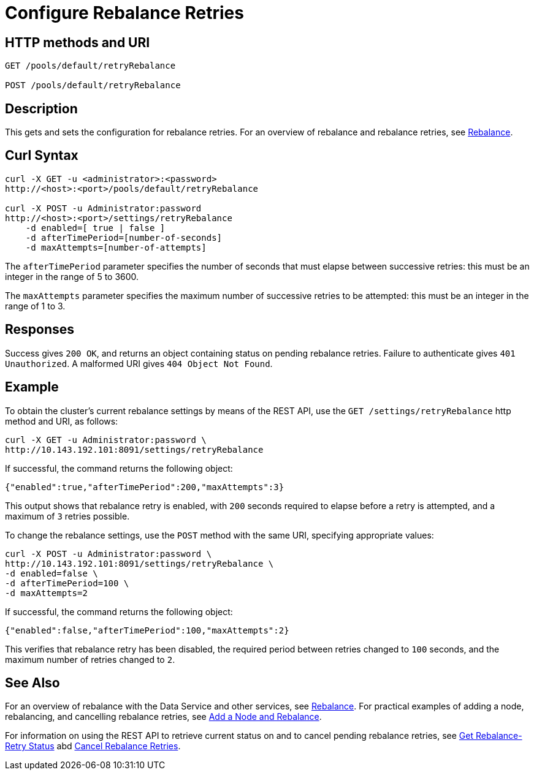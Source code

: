 = Configure Rebalance Retries
:page-topic-type: reference

== HTTP methods and URI

----
GET /pools/default/retryRebalance

POST /pools/default/retryRebalance
----

[#description]
== Description

This gets and sets the configuration for rebalance retries.
For an overview of rebalance and rebalance retries, see xref:learn:clusters-and-availability/rebalance.adoc[Rebalance].

[#curl-syntax]
== Curl Syntax

----
curl -X GET -u <administrator>:<password>
http://<host>:<port>/pools/default/retryRebalance

curl -X POST -u Administrator:password
http://<host>:<port>/settings/retryRebalance
    -d enabled=[ true | false ]
    -d afterTimePeriod=[number-of-seconds]
    -d maxAttempts=[number-of-attempts]
----

The `afterTimePeriod` parameter specifies the number of seconds that must elapse between successive retries: this must be an integer in the range of 5 to 3600.

The `maxAttempts` parameter specifies the maximum number of successive retries to be attempted: this must be an integer in the range of 1 to 3.

[#responses]
== Responses
Success gives `200 OK`, and returns an object containing status on pending rebalance retries.
Failure to authenticate gives `401 Unauthorized`.
A malformed URI gives `404 Object Not Found`.

[#example]
== Example

To obtain the cluster’s current rebalance settings by means of the REST API, use the `GET /settings/retryRebalance` http method and URI, as follows:

----
curl -X GET -u Administrator:password \
http://10.143.192.101:8091/settings/retryRebalance
----

If successful, the command returns the following object:

----
{"enabled":true,"afterTimePeriod":200,"maxAttempts":3}
----

This output shows that rebalance retry is enabled, with `200` seconds required to elapse before a retry is attempted, and a maximum of `3` retries possible.

To change the rebalance settings, use the `POST` method with the same URI, specifying appropriate values:

----
curl -X POST -u Administrator:password \
http://10.143.192.101:8091/settings/retryRebalance \
-d enabled=false \
-d afterTimePeriod=100 \
-d maxAttempts=2
----

If successful, the command returns the following object:

----
{"enabled":false,"afterTimePeriod":100,"maxAttempts":2}
----

This verifies that rebalance retry has been disabled, the required period between retries changed to `100` seconds, and the maximum number of retries changed to `2`.

[#see-also]
== See Also

For an overview of rebalance with the Data Service and other services, see xref:learn:clusters-and-availability/rebalance.adoc[Rebalance].
For practical examples of adding a node, rebalancing, and cancelling rebalance retries, see xref:manage:manage-nodes/add-node-and-rebalance.adoc[Add a Node and Rebalance].

For information on using the REST API to retrieve current status on and to cancel pending rebalance retries, see
xref:rest-api:rest-get-rebalance-retry.adoc[Get Rebalance-Retry Status] abd xref:rest-api:rest-cancel-rebalance-retry.adoc[Cancel Rebalance Retries].
